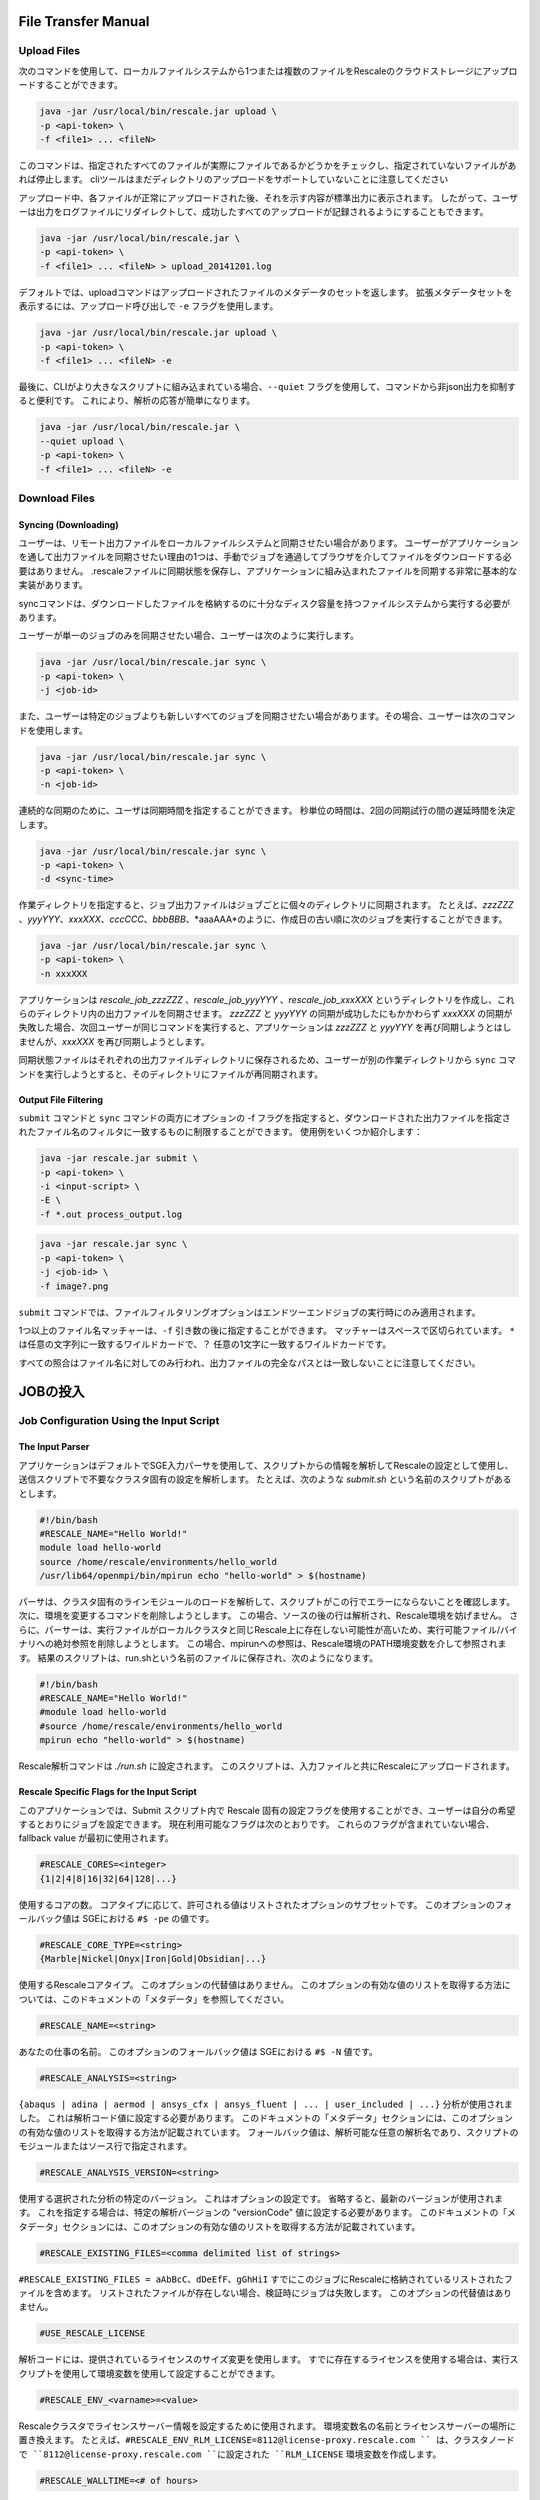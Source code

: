 ################################
File Transfer Manual
################################


Upload Files
=======================

次のコマンドを使用して、ローカルファイルシステムから1つまたは複数のファイルをRescaleのクラウドストレージにアップロードすることができます。

.. code-block:: bash

    java -jar /usr/local/bin/rescale.jar upload \
    -p <api-token> \
    -f <file1> ... <fileN>

このコマンドは、指定されたすべてのファイルが実際にファイルであるかどうかをチェックし、指定されていないファイルがあれば停止します。 cliツールはまだディレクトリのアップロードをサポートしていないことに注意してください

アップロード中、各ファイルが正常にアップロードされた後、それを示す内容が標準出力に表示されます。 したがって、ユーザーは出力をログファイルにリダイレクトして、成功したすべてのアップロードが記録されるようにすることもできます。

.. code-block:: bash

    java -jar /usr/local/bin/rescale.jar \
    -p <api-token> \
    -f <file1> ... <fileN> > upload_20141201.log

デフォルトでは、uploadコマンドはアップロードされたファイルのメタデータのセットを返します。 拡張メタデータセットを表示するには、アップロード呼び出しで ``-e`` フラグを使用します。

.. code-block:: bash

    java -jar /usr/local/bin/rescale.jar upload \
    -p <api-token> \
    -f <file1> ... <fileN> -e

最後に、CLIがより大きなスクリプトに組み込まれている場合、``--quiet`` フラグを使用して、コマンドから非json出力を抑制すると便利です。 これにより、解析の応答が簡単になります。

.. code-block:: shell

    java -jar /usr/local/bin/rescale.jar \
    --quiet upload \
    -p <api-token> \
    -f <file1> ... <fileN> -e



Download Files
=======================

Syncing (Downloading)
--------------------------------------

ユーザーは、リモート出力ファイルをローカルファイルシステムと同期させたい場合があります。 ユーザーがアプリケーションを通して出力ファイルを同期させたい理由の1つは、手動でジョブを通過してブラウザを介してファイルをダウンロードする必要はありません。 .rescaleファイルに同期状態を保存し、アプリケーションに組み込まれたファイルを同期する非常に基本的な実装があります。

syncコマンドは、ダウンロードしたファイルを格納するのに十分なディスク容量を持つファイルシステムから実行する必要があります。

ユーザーが単一のジョブのみを同期させたい場合、ユーザーは次のように実行します。

.. code-block:: bash

    java -jar /usr/local/bin/rescale.jar sync \
    -p <api-token> \
    -j <job-id>

また、ユーザーは特定のジョブよりも新しいすべてのジョブを同期させたい場合があります。その場合、ユーザーは次のコマンドを使用します。

.. code-block:: bash

    java -jar /usr/local/bin/rescale.jar sync \
    -p <api-token> \
    -n <job-id>

連続的な同期のために、ユーザは同期時間を指定することができます。 秒単位の時間は、2回の同期試行の間の遅延時間を決定します。

.. code-block:: bash

    java -jar /usr/local/bin/rescale.jar sync \
    -p <api-token> \
    -d <sync-time>

作業ディレクトリを指定すると、ジョブ出力ファイルはジョブごとに個々のディレクトリに同期されます。 たとえば、*zzzZZZ* 、*yyyYYY*、*xxxXXX*、*cccCCC*、*bbbBBB*、*aaaAAA*のように、作成日の古い順に次のジョブを実行することができます。

.. code-block:: bash

    java -jar /usr/local/bin/rescale.jar sync \
    -p <api-token> \
    -n xxxXXX

アプリケーションは *rescale_job_zzzZZZ* 、*rescale_job_yyyYYY* 、*rescale_job_xxxXXX* というディレクトリを作成し、これらのディレクトリ内の出力ファイルを同期させます。 *zzzZZZ* と *yyyYYY* の同期が成功したにもかかわらず *xxxXXX* の同期が失敗した場合、次回ユーザーが同じコマンドを実行すると、アプリケーションは *zzzZZZ* と *yyyYYY* を再び同期しようとはしませんが、*xxxXXX* を再び同期しようとします。


同期状態ファイルはそれぞれの出力ファイルディレクトリに保存されるため、ユーザーが別の作業ディレクトリから ``sync`` コマンドを実行しようとすると、そのディレクトリにファイルが再同期されます。


Output File Filtering
--------------------------------------

``submit`` コマンドと ``sync`` コマンドの両方にオプションの -f フラグを指定すると、ダウンロードされた出力ファイルを指定されたファイル名のフィルタに一致するものに制限することができます。 使用例をいくつか紹介します：


.. code-block:: bash

    java -jar rescale.jar submit \
    -p <api-token> \
    -i <input-script> \
    -E \
    -f *.out process_output.log

.. code-block:: bash

    java -jar rescale.jar sync \
    -p <api-token> \
    -j <job-id> \
    -f image?.png

``submit`` コマンドでは、ファイルフィルタリングオプションはエンドツーエンドジョブの実行時にのみ適用されます。

1つ以上のファイル名マッチャーは、``-f`` 引き数の後に指定することができます。 マッチャーはスペースで区切られています。 ``*`` は任意の文字列に一致するワイルドカードで、``？`` 任意の1文字に一致するワイルドカードです。

すべての照合はファイル名に対してのみ行われ、出力ファイルの完全なパスとは一致しないことに注意してください。


################################
JOBの投入
################################

Job Configuration Using the Input Script
=============================================


The Input Parser
------------------

アプリケーションはデフォルトでSGE入力パーサを使用して、スクリプトからの情報を解析してRescaleの設定として使用し、送信スクリプトで不要なクラスタ固有の設定を解析します。 たとえば、次のような *submit.sh* という名前のスクリプトがあるとします。

.. code-block:: bash

    #!/bin/bash
    #RESCALE_NAME="Hello World!"
    module load hello-world
    source /home/rescale/environments/hello_world
    /usr/lib64/openmpi/bin/mpirun echo "hello-world" > $(hostname)

パーサは、クラスタ固有のラインモジュールのロードを解析して、スクリプトがこの行でエラーにならないことを確認します。 次に、環境を変更するコマンドを削除しようとします。 この場合、ソースの後の行は解析され、Rescale環境を妨げません。 さらに、パーサーは、実行ファイルがローカルクラスタと同じRescale上に存在しない可能性が高いため、実行可能ファイル/バイナリへの絶対参照を削除しようとします。 この場合、mpirunへの参照は、Rescale環境のPATH環境変数を介して参照されます。 結果のスクリプトは、run.shという名前のファイルに保存され、次のようになります。

.. code-block:: bash

    #!/bin/bash
    #RESCALE_NAME="Hello World!"
    #module load hello-world
    #source /home/rescale/environments/hello_world
    mpirun echo "hello-world" > $(hostname)

Rescale解析コマンドは *./run.sh* に設定されます。 このスクリプトは、入力ファイルと共にRescaleにアップロードされます。

Rescale Specific Flags for the Input Script
---------------------------------------------

このアプリケーションでは、Submit スクリプト内で Rescale 固有の設定フラグを使用することができ、ユーザーは自分の希望するとおりにジョブを設定できます。 現在利用可能なフラグは次のとおりです。 これらのフラグが含まれていない場合、fallback value が最初に使用されます。

.. code-block:: bash

    #RESCALE_CORES=<integer>
    {1|2|4|8|16|32|64|128|...}

使用するコアの数。 コアタイプに応じて、許可される値はリストされたオプションのサブセットです。 このオプションのフォールバック値は SGEにおける ``#$ -pe`` の値です。

.. code-block:: bash

    #RESCALE_CORE_TYPE=<string>
    {Marble|Nickel|Onyx|Iron|Gold|Obsidian|...}

使用するRescaleコアタイプ。 このオプションの代替値はありません。 このオプションの有効な値のリストを取得する方法については、このドキュメントの「メタデータ」を参照してください。

.. code-block:: bash

    #RESCALE_NAME=<string>

あなたの仕事の名前。 このオプションのフォールバック値は SGEにおける ``#$ -N`` 値です。

.. code-block:: bash

    #RESCALE_ANALYSIS=<string>

``{abaqus | adina | aermod | ansys_cfx | ansys_fluent | ... | user_included | ...}`` 分析が使用されました。 これは解析コード値に設定する必要があります。 このドキュメントの「メタデータ」セクションには、このオプションの有効な値のリストを取得する方法が記載されています。 フォールバック値は、解析可能な任意の解析名であり、スクリプトのモジュールまたはソース行で指定されます。

.. code-block:: bash

    #RESCALE_ANALYSIS_VERSION=<string>

使用する選択された分析の特定のバージョン。 これはオプションの設定です。 省略すると、最新のバージョンが使用されます。 これを指定する場合は、特定の解析バージョンの "versionCode" 値に設定する必要があります。 このドキュメントの「メタデータ」セクションには、このオプションの有効な値のリストを取得する方法が記載されています。

.. code-block:: bash

    #RESCALE_EXISTING_FILES=<comma delimited list of strings>

``#RESCALE_EXISTING_FILES = aAbBcC、dDeEfF、gGhHiI`` すでにこのジョブにRescaleに格納されているリストされたファイルを含めます。 リストされたファイルが存在しない場合、検証時にジョブは失敗します。 このオプションの代替値はありません。

.. code-block:: bash

    #USE_RESCALE_LICENSE

解析コードには、提供されているライセンスのサイズ変更を使用します。 すでに存在するライセンスを使用する場合は、実行スクリプトを使用して環境変数を使用して設定することができます。

.. code-block:: bash

    #RESCALE_ENV_<varname>=<value>

Rescaleクラスタでライセンスサーバー情報を設定するために使用されます。 環境変数名の名前とライセンスサーバーの場所に置き換えます。 たとえば、``#RESCALE_ENV_RLM_LICENSE=8112@license-proxy.rescale.com `` は、クラスタノードで ``8112@license-proxy.rescale.com ``に設定された ``RLM_LICENSE`` 環境変数を作成します。

.. code-block:: bash

    #RESCALE_WALLTIME=<# of hours>

このジョブの実行を許可する最大時間を設定するオプションの値。 この時間数を超えるジョブは終了します。 指定しない場合は、Rescaleユーザーアカウント設定にリストされているデフォルトのMax Job Hours値が使用されます。

Advanced Settings
--------------------

RescaleクラスタのマスターノードへのSSHアクセスを有効にするために使用できるいくつかの追加の高度な設定があります。 これはジョブの結果を調べたり変更したりするのに便利ですが、将来ジョブをクローンして再実行すると結果の再現性に悪影響を及ぼします。

現在、CLIからマスターノードのIPアドレスを取得する方法はありません。 この情報を見つけるには、Web UI上のJob statusページを使用する必要があります。

.. code-block:: bash

    #RESCALE_INBOUND_SSH_CIDR=<string>
    for example: #RESCALE_INBOUND_SSH_CIDR=50.123.22.112/32

RescaleクラスタのマスターノードへのインバウンドSSHアクセスを許可するIP範囲を定義するために使用されます。 この値を省略すると、Rescaleユーザーアカウント設定にリストされているデフォルト値が使用されます。

.. code-block:: bash

    #RESCALE_PUBLIC_KEY=<string>
    for example: #RESCALE_PUBLIC_KEY=ssh-rsa AAAA...

Rescaleクラスタ上のマスターノードのauthorized_keysファイルに追加される公開鍵を設定するために使用します。 これにより、関連付けられた秘密鍵を使用してRescaleクラスタのマスターノードにSSHすることができます。 この値を省略すると、Rescaleユーザーアカウント設定にリストされているデフォルト値が使用されます。

.. code-block:: bash

    #RESCALE_AUTO_TERMINATE_CLUSTER=<boolean>
    {true, false}

分析が完了した後にRescaleクラスタを実行したままにする必要があるかどうかを示すフラグ。 この値は、``RESCALE_INBOUND_SSH_CIDR`` および ``RESCALE_PUBLIC_KEY`` ディレクティブが設定されている（またはデフォルトがユーザーアカウント設定に存在する）場合にのみ、``false`` に設定できます。 この値を省略すると、Rescaleユーザーアカウント設定にリストされているデフォルトの自動終了値が使用されます。

Example Scripts
------------------

SGEとRescaleの両方で動作するサンプルスクリプトは、次のようになります（モジュール行はコメントアウトされ、mpirunへの絶対参照は削除されます）。

.. code-block:: bash

    #!/bin/bash
    #RESCALE_NAME="Converge Sample"
    #RESCALE_CORES=32
    #RESCALE_CORE_TYPE=HPC
    #RESCALE_ANALYSIS=converge_open_mpi
    module load converge
    /usr/bin/mpirun -np 32 converge-2.1.0

Rescaleでしか動作しないスクリプトの例は、以下のようになります。 コマンドラインのコマンドは、解析コードテーブル（別の添付ファイル）にあります。

.. code-block:: bash

    #!/bin/bash
    #RESCALE_NAME="Converge Sample"
    #RESCALE_CORES=32
    #RESCALE_CORE_TYPE=HPC
    #RESCALE_ANALYSIS=converge_open_mpi
    converge-mpi -n all -v 2.1

Metadata
----------

ジョブを送信するときに記入する必要がある、いくつかのRescale固有のフラグがあります。 次のメタデータ検索コマンドを使用して、使用するデータを含むJSON BLOBを取得できます。

次のコマンドは、コアタイプのリストを取得します。

.. code-block:: bash

    java -jar /usr/local/bin/rescale.jar list-info -c -p <api-token>

名前またはコードの値は、``RESCALE_CORE_TYPE`` フラグで使用できます。 返されるリストには廃止された型が含まれており、時間の経過とともに変更される可能性があるので、ユーザーはisDeprecated値が目的のコアタイプに対してfalseに設定されていることを確認する必要があります。

次のコマンドは、分析のリストとそのバージョンを取得します。

.. code-block:: bash

    java -jar /usr/local/bin/rescale.jar list-info -a -p <api-token>

返されるリストの各項目は分析を表します。 ``RESCALE_ANALYSIS`` オプションで "code"の値を使用できます。 すべての分析の中に、バージョンのリストがあります。 「versionCode」フィールドは、``RESCALE_ANALYSIS_VERSION`` オプションで使用できます。

注：FAQセクションの方法2または3に従ってAPIキーを設定した場合は、上記のコマンドの[-p <api-token>]を省略することができます。
